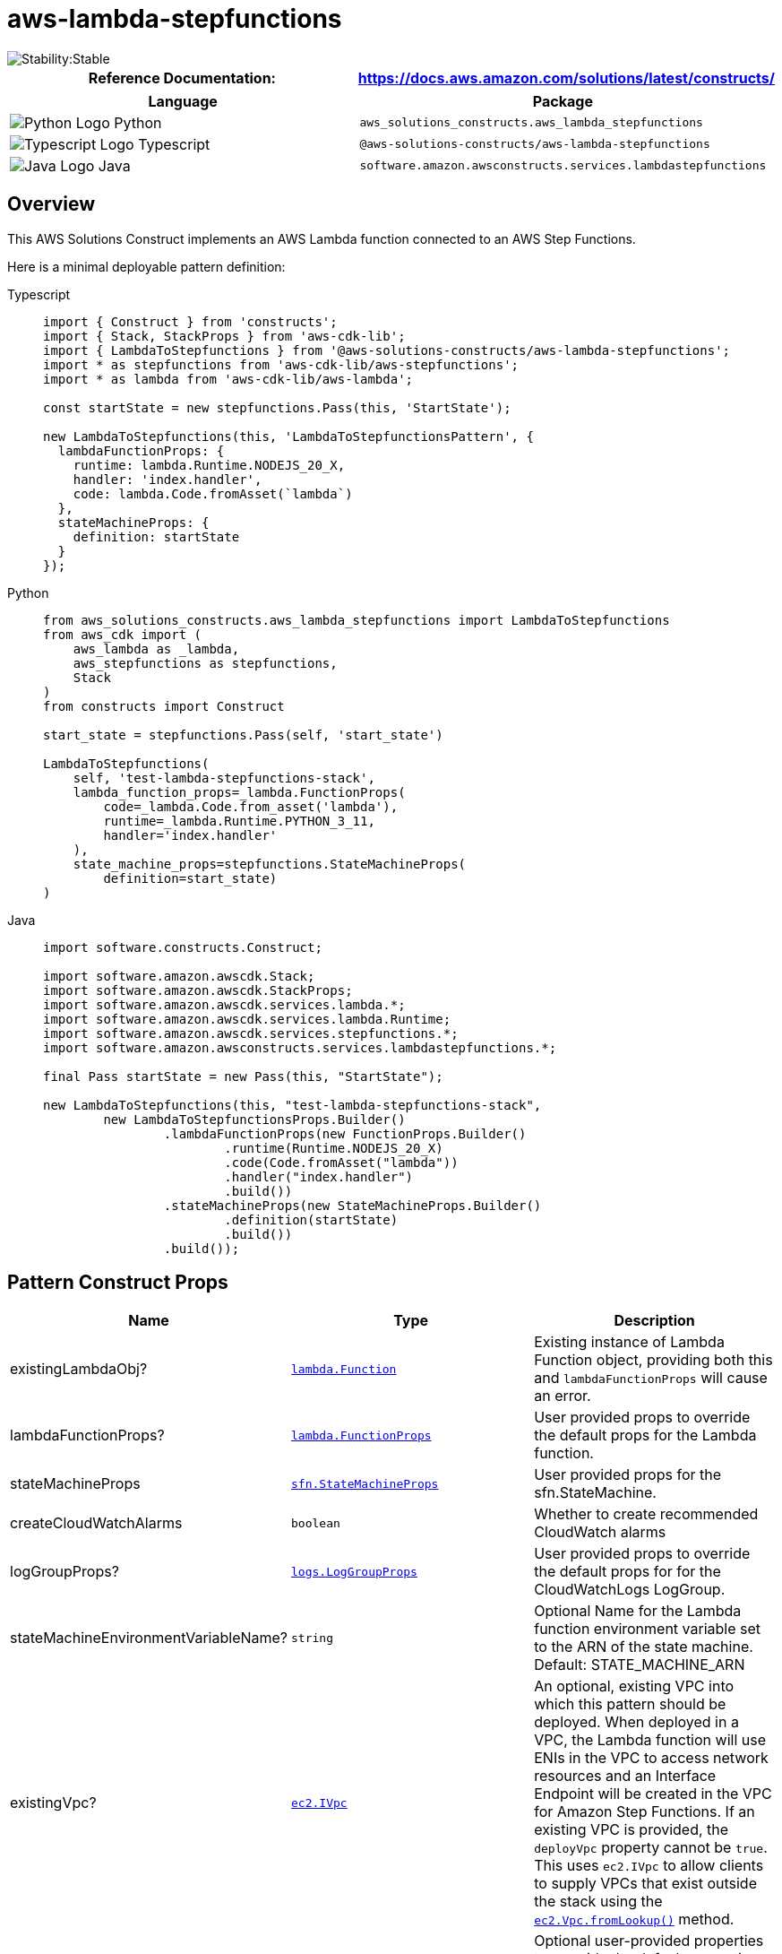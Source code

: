 //!!NODE_ROOT <section>
//== aws-lambda-stepfunctions module

[.topic]
= aws-lambda-stepfunctions
:info_doctype: section
:info_title: aws-lambda-stepfunctions


image::https://img.shields.io/badge/cfn--resources-stable-success.svg?style=for-the-badge[Stability:Stable]

[width="100%",cols="<50%,<50%",options="header",]
|===
|*Reference Documentation*:
|https://docs.aws.amazon.com/solutions/latest/constructs/
|===

[width="100%",cols="<46%,54%",options="header",]
|===
|*Language* |*Package*
|image:https://docs.aws.amazon.com/cdk/api/latest/img/python32.png[Python
Logo] Python
|`aws_solutions_constructs.aws_lambda_stepfunctions`

|image:https://docs.aws.amazon.com/cdk/api/latest/img/typescript32.png[Typescript
Logo] Typescript |`@aws-solutions-constructs/aws-lambda-stepfunctions`

|image:https://docs.aws.amazon.com/cdk/api/latest/img/java32.png[Java
Logo] Java |`software.amazon.awsconstructs.services.lambdastepfunctions`
|===

== Overview

This AWS Solutions Construct implements an AWS Lambda function connected
to an AWS Step Functions.

Here is a minimal deployable pattern definition:

====
[role="tablist"]
Typescript::
+
[source,typescript]
----
import { Construct } from 'constructs';
import { Stack, StackProps } from 'aws-cdk-lib';
import { LambdaToStepfunctions } from '@aws-solutions-constructs/aws-lambda-stepfunctions';
import * as stepfunctions from 'aws-cdk-lib/aws-stepfunctions';
import * as lambda from 'aws-cdk-lib/aws-lambda';

const startState = new stepfunctions.Pass(this, 'StartState');

new LambdaToStepfunctions(this, 'LambdaToStepfunctionsPattern', {
  lambdaFunctionProps: {
    runtime: lambda.Runtime.NODEJS_20_X,
    handler: 'index.handler',
    code: lambda.Code.fromAsset(`lambda`)
  },
  stateMachineProps: {
    definition: startState
  }
});
----

Python::
+
[source,python]
----
from aws_solutions_constructs.aws_lambda_stepfunctions import LambdaToStepfunctions
from aws_cdk import (
    aws_lambda as _lambda,
    aws_stepfunctions as stepfunctions,
    Stack
)
from constructs import Construct

start_state = stepfunctions.Pass(self, 'start_state')

LambdaToStepfunctions(
    self, 'test-lambda-stepfunctions-stack',
    lambda_function_props=_lambda.FunctionProps(
        code=_lambda.Code.from_asset('lambda'),
        runtime=_lambda.Runtime.PYTHON_3_11,
        handler='index.handler'
    ),
    state_machine_props=stepfunctions.StateMachineProps(
        definition=start_state)
)
----

Java::
+
[source,java]
----
import software.constructs.Construct;

import software.amazon.awscdk.Stack;
import software.amazon.awscdk.StackProps;
import software.amazon.awscdk.services.lambda.*;
import software.amazon.awscdk.services.lambda.Runtime;
import software.amazon.awscdk.services.stepfunctions.*;
import software.amazon.awsconstructs.services.lambdastepfunctions.*;

final Pass startState = new Pass(this, "StartState");

new LambdaToStepfunctions(this, "test-lambda-stepfunctions-stack",
        new LambdaToStepfunctionsProps.Builder()
                .lambdaFunctionProps(new FunctionProps.Builder()
                        .runtime(Runtime.NODEJS_20_X)
                        .code(Code.fromAsset("lambda"))
                        .handler("index.handler")
                        .build())
                .stateMachineProps(new StateMachineProps.Builder()
                        .definition(startState)
                        .build())
                .build());
----
====

== Pattern Construct Props

[width="100%",cols="<30%,<35%,35%",options="header",]
|===
|*Name* |*Type* |*Description*
|existingLambdaObj?
|https://docs.aws.amazon.com/cdk/api/v2/docs/aws-cdk-lib.aws_lambda.Function.html[`lambda.Function`]
|Existing instance of Lambda Function object, providing both this and
`lambdaFunctionProps` will cause an error.

|lambdaFunctionProps?
|https://docs.aws.amazon.com/cdk/api/v2/docs/aws-cdk-lib.aws_lambda.FunctionProps.html[`lambda.FunctionProps`]
|User provided props to override the default props for the Lambda
function.

|stateMachineProps
|https://docs.aws.amazon.com/cdk/api/v2/docs/aws-cdk-lib.aws_stepfunctions.StateMachineProps.html[`sfn.StateMachineProps`]
|User provided props for the sfn.StateMachine.

|createCloudWatchAlarms |`boolean` |Whether to create recommended
CloudWatch alarms

|logGroupProps?
|https://docs.aws.amazon.com/cdk/api/v2/docs/aws-cdk-lib.aws_logs.LogGroupProps.html[`logs.LogGroupProps`]
|User provided props to override the default props for for the
CloudWatchLogs LogGroup.

|stateMachineEnvironmentVariableName? |`string` |Optional Name for the
Lambda function environment variable set to the ARN of the state
machine. Default: STATE_MACHINE_ARN

|existingVpc?
|https://docs.aws.amazon.com/cdk/api/v2/docs/aws-cdk-lib.aws_ec2.IVpc.html[`ec2.IVpc`]
|An optional, existing VPC into which this pattern should be deployed.
When deployed in a VPC, the Lambda function will use ENIs in the VPC to
access network resources and an Interface Endpoint will be created in
the VPC for Amazon Step Functions. If an existing VPC is provided, the
`deployVpc` property cannot be `true`. This uses `ec2.IVpc` to allow
clients to supply VPCs that exist outside the stack using the
https://docs.aws.amazon.com/cdk/api/v2/docs/aws-cdk-lib.aws_ec2.Vpc.html#static-fromwbrlookupscope-id-options[`ec2.Vpc.fromLookup()`]
method.

|vpcProps?
|https://docs.aws.amazon.com/cdk/api/v2/docs/aws-cdk-lib.aws_ec2.VpcProps.html[`ec2.VpcProps`]
|Optional user-provided properties to override the default properties
for the new VPC. `enableDnsHostnames`, `enableDnsSupport`, `natGateways`
and `subnetConfiguration` are set by the pattern, so any values for
those properties supplied here will be overridden. If `deployVpc` is not
`true` then this property will be ignored.

|deployVpc? |`boolean` |Whether to create a new VPC based on `vpcProps`
into which to deploy this pattern. Setting this to true will deploy the
minimal, most private VPC to run the pattern:
|===

== Pattern Properties

[width="100%",cols="<30%,<35%,35%",options="header",]
|===
|*Name* |*Type* |*Description*
|lambdaFunction
|https://docs.aws.amazon.com/cdk/api/v2/docs/aws-cdk-lib.aws_lambda.Function.html[`lambda.Function`]
|Returns an instance of the Lambda function created by the pattern.

|stateMachine
|https://docs.aws.amazon.com/cdk/api/v2/docs/aws-cdk-lib.aws_stepfunctions.StateMachine.html[`sfn.StateMachine`]
|Returns an instance of StateMachine created by the construct.

|stateMachineLogGroup
|https://docs.aws.amazon.com/cdk/api/v2/docs/aws-cdk-lib.aws_logs.ILogGroup.html[`logs.ILogGroup`]
|Returns an instance of the ILogGroup created by the construct for
StateMachine

|cloudwatchAlarms?
|https://docs.aws.amazon.com/cdk/api/v2/docs/aws-cdk-lib.aws_cloudwatch.Alarm.html[`cloudwatch.Alarm++[]++`]
|Returns a list of alarms created by the construct.

|vpc?
|https://docs.aws.amazon.com/cdk/api/v2/docs/aws-cdk-lib.aws_ec2.IVpc.html[`ec2.IVpc`]
|Returns an interface on the VPC used by the pattern (if any). This may
be a VPC created by the pattern or the VPC supplied to the pattern
constructor.
|===

== Default settings

Out of the box implementation of the Construct without any override will
set the following defaults:

==== AWS Lambda Function

* Configure limited privilege access IAM role for Lambda function
* Enable reusing connections with Keep-Alive for NodeJs Lambda function
* Enable X-Ray Tracing
* Set Environment Variables
** (default) STATE_MACHINE_ARN
** AWS_NODEJS_CONNECTION_REUSE_ENABLED (for Node 10.x
and higher functions)

==== AWS Step Functions

* Enable CloudWatch logging for API Gateway
* Deploy best practices CloudWatch Alarms for the Step Functions

== Architecture


image::images/aws-lambda-stepfunctions.png["Diagram showing the Lambda function, Step Functions state machine and IAM role created by the construct",scaledwidth=100%]

[[github,topic.title]]
== GitHub

[cols=1,1, options=header]
|===
| 
To view the code for this pattern, create/view issues and pull requests, and more:



|



image::images/GitHub-Mark-32px.png[The github logo.,scaledwidth=100%]

|https://github.com/awslabs/aws-solutions-constructs/tree/master/source/patterns/%40aws-solutions-constructs/aws-aws-lambda-stepfunctions[-solutions-constructsaws-lambda-stepfunctions]
|===

'''''

© Copyright Amazon.com, Inc. or its affiliates. All Rights Reserved.
